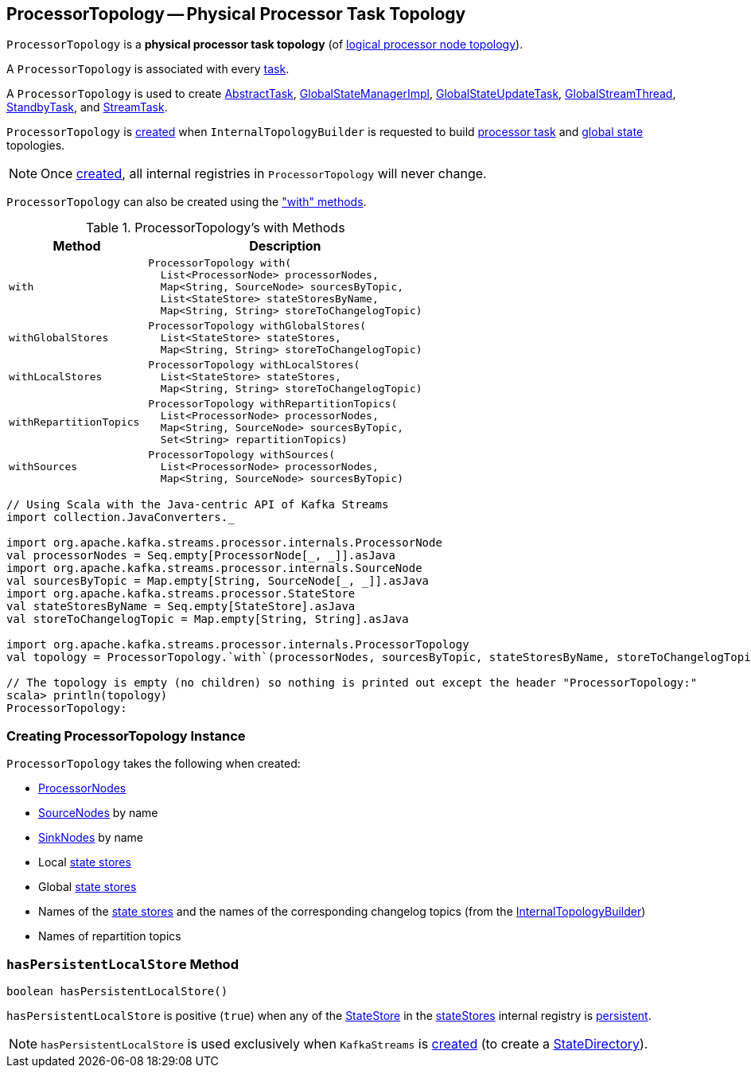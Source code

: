 == [[ProcessorTopology]] ProcessorTopology -- Physical Processor Task Topology

`ProcessorTopology` is a *physical processor task topology* (of <<kafka-streams-Topology.adoc#, logical processor node topology>>).

A `ProcessorTopology` is associated with every <<kafka-streams-internals-Task.adoc#topology, task>>.

A `ProcessorTopology` is used to create <<kafka-streams-internals-AbstractTask.adoc#topology, AbstractTask>>, <<kafka-streams-internals-GlobalStateManagerImpl.adoc#topology, GlobalStateManagerImpl>>, <<kafka-streams-internals-GlobalStateUpdateTask.adoc#topology, GlobalStateUpdateTask>>, <<kafka-streams-internals-GlobalStreamThread.adoc#topology, GlobalStreamThread>>, <<kafka-streams-internals-StandbyTask.adoc#topology, StandbyTask>>, and <<kafka-streams-internals-StreamTask.adoc#topology, StreamTask>>.

`ProcessorTopology` is <<creating-instance, created>> when `InternalTopologyBuilder` is requested to build <<kafka-streams-internals-InternalTopologyBuilder.adoc#build, processor task>> and <<kafka-streams-internals-InternalTopologyBuilder.adoc#buildGlobalStateTopology, global state>> topologies.

NOTE: Once <<creating-instance, created>>, all internal registries in `ProcessorTopology` will never change.

`ProcessorTopology` can also be created using the <<methods, "with" methods>>.

[[methods]]
.ProcessorTopology's with Methods
[cols="1m,2",options="header",width="100%"]
|===
| Method
| Description

| with
a| [[with]]

[source, java]
----
ProcessorTopology with(
  List<ProcessorNode> processorNodes,
  Map<String, SourceNode> sourcesByTopic,
  List<StateStore> stateStoresByName,
  Map<String, String> storeToChangelogTopic)
----

| withGlobalStores
a| [[withGlobalStores]]

[source, java]
----
ProcessorTopology withGlobalStores(
  List<StateStore> stateStores,
  Map<String, String> storeToChangelogTopic)
----

| withLocalStores
a| [[withLocalStores]]

[source, java]
----
ProcessorTopology withLocalStores(
  List<StateStore> stateStores,
  Map<String, String> storeToChangelogTopic)
----

| withRepartitionTopics
a| [[withRepartitionTopics]]

[source, java]
----
ProcessorTopology withRepartitionTopics(
  List<ProcessorNode> processorNodes,
  Map<String, SourceNode> sourcesByTopic,
  Set<String> repartitionTopics)
----

| withSources
a| [[withSources]]

[source, java]
----
ProcessorTopology withSources(
  List<ProcessorNode> processorNodes,
  Map<String, SourceNode> sourcesByTopic)
----

|===

[source, scala]
----
// Using Scala with the Java-centric API of Kafka Streams
import collection.JavaConverters._

import org.apache.kafka.streams.processor.internals.ProcessorNode
val processorNodes = Seq.empty[ProcessorNode[_, _]].asJava
import org.apache.kafka.streams.processor.internals.SourceNode
val sourcesByTopic = Map.empty[String, SourceNode[_, _]].asJava
import org.apache.kafka.streams.processor.StateStore
val stateStoresByName = Seq.empty[StateStore].asJava
val storeToChangelogTopic = Map.empty[String, String].asJava

import org.apache.kafka.streams.processor.internals.ProcessorTopology
val topology = ProcessorTopology.`with`(processorNodes, sourcesByTopic, stateStoresByName, storeToChangelogTopic)

// The topology is empty (no children) so nothing is printed out except the header "ProcessorTopology:"
scala> println(topology)
ProcessorTopology:
----

=== [[creating-instance]] Creating ProcessorTopology Instance

`ProcessorTopology` takes the following when created:

* [[processorNodes]][[processors]] <<kafka-streams-internals-ProcessorNode.adoc#, ProcessorNodes>>
* [[sourcesByTopic]] <<kafka-streams-internals-SourceNode.adoc#, SourceNodes>> by name
* [[sinksByTopic]] <<kafka-streams-internals-SinkNode.adoc#, SinkNodes>> by name
* [[stateStores]] Local <<kafka-streams-StateStore.adoc#, state stores>>
* [[globalStateStores]] Global <<kafka-streams-StateStore.adoc#, state stores>>
* [[stateStoreToChangelogTopic]][[storeToChangelogTopic]] Names of the <<kafka-streams-StateStore.adoc#, state stores>> and the names of the corresponding changelog topics (from the <<kafka-streams-internals-InternalTopologyBuilder.adoc#storeToChangelogTopic, InternalTopologyBuilder>>)
* [[repartitionTopics]][[isRepartitionTopic]] Names of repartition topics

=== [[hasPersistentLocalStore]] `hasPersistentLocalStore` Method

[source, java]
----
boolean hasPersistentLocalStore()
----

`hasPersistentLocalStore` is positive (`true`) when any of the <<kafka-streams-StateStore.adoc#, StateStore>> in the <<stateStores, stateStores>> internal registry is <<kafka-streams-StateStore.adoc#persistent, persistent>>.

NOTE: `hasPersistentLocalStore` is used exclusively when `KafkaStreams` is <<kafka-streams-KafkaStreams.adoc#creating-instance, created>> (to create a <<kafka-streams-internals-StateDirectory.adoc#, StateDirectory>>).
